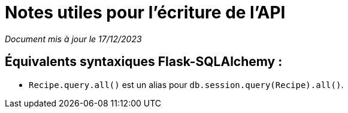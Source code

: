 = Notes utiles pour l'écriture de l'API

__Document mis à jour le 17/12/2023__

== Équivalents syntaxiques Flask-SQLAlchemy :

* `Recipe.query.all()` est un alias pour `db.session.query(Recipe).all()`.

